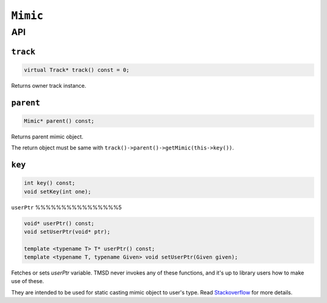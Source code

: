 ``Mimic``
============================================================

API
-------------

``track``
%%%%%%%%%%%%%%

.. code-block:: cpp

	virtual Track* track() const = 0;

Returns owner track instance.

``parent``
%%%%%%%%%%%%%

.. code-block:: cpp

	Mimic* parent() const;

Returns parent mimic object.

The return object must be same with
``track()->parent()->getMimic(this->key())``.

``key``
%%%%%%%%%%%%

.. code-block:: cpp

	int key() const;
	void setKey(int one);

``userPtr``
%%%%%%%%%%%%%%%%5

.. code-block:: cpp

	void* userPtr() const;
	void setUserPtr(void* ptr);

	template <typename T> T* userPtr() const;
	template <typename T, typename Given> void setUserPtr(Given given);

Fetches or sets *userPtr* variable. TMSD never invokes any of these functions,
and it's up to library users how to make use of these.

They are intended to be used for static casting mimic object to user's type.
Read `Stackoverflow <https://stackoverflow.com/a/54819137/9919609>`_ for
more details. 
